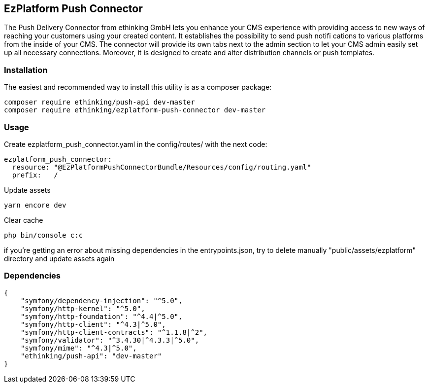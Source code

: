== EzPlatform Push Connector

The Push Delivery Connector from ethinking GmbH lets you enhance your
CMS experience with providing access to new ways of reaching your
customers using your created content. It establishes the possibility to
send push notifi cations to various platforms from the inside of your
CMS. The connector will provide its own tabs next to the admin section
to let your CMS admin easily set up all necessary connections. Moreover,
it is designed to create and alter distribution channels or push
templates.

=== Installation

The easiest and recommended way to install this utility is as a composer
package:

[source,php]
----
composer require ethinking/push-api dev-master
composer require ethinking/ezplatform-push-connector dev-master
----

=== Usage

Create ezplatform_push_connector.yaml in the config/routes/ with the
next code:

[source,yaml]
----
ezplatform_push_connector:
  resource: "@EzPlatformPushConnectorBundle/Resources/config/routing.yaml"
  prefix:   /
----

Update assets

[source,php]
----
yarn encore dev
----

Clear cache

[source,php]
----
php bin/console c:c
----

if you're getting an error about missing dependencies in the
entrypoints.json, try to delete manually "public/assets/ezplatform"
directory and update assets again

=== Dependencies

[source,json]
----
{
    "symfony/dependency-injection": "^5.0",
    "symfony/http-kernel": "^5.0",
    "symfony/http-foundation": "^4.4|^5.0",
    "symfony/http-client": "^4.3|^5.0",
    "symfony/http-client-contracts": "^1.1.8|^2",
    "symfony/validator": "^3.4.30|^4.3.3|^5.0",
    "symfony/mime": "^4.3|^5.0",
    "ethinking/push-api": "dev-master"
}
----